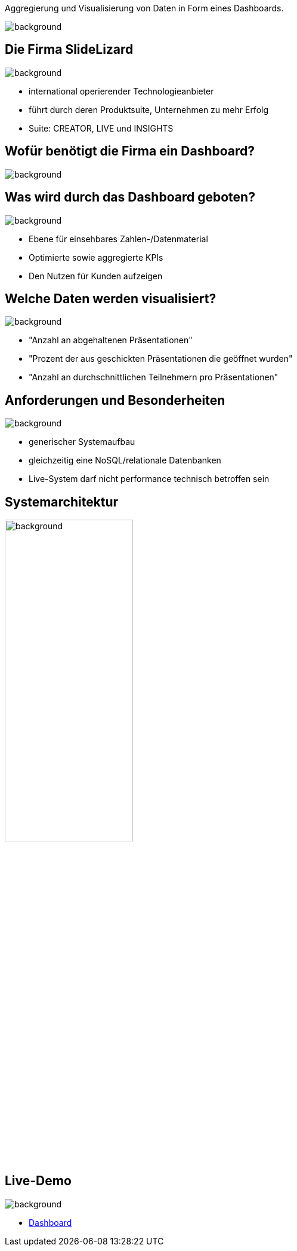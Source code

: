 [beeyond]
= SLideLizard Insights Portal
ifndef::imagesdir[:imagesdir: ../../images]
:notitle:
//:title-slide-background-image: meeting.jpg
:customcss: style.css

[.text-left]
Aggregierung und Visualisierung von Daten
in Form eines Dashboards.

image::meeting.jpg[background, float="right", align="top"]

[.lightbg, background-opacity="0.8"]
== Die Firma SlideLizard
image::main.jpeg[background, size=cover]

* international operierender Technologieanbieter
* führt durch deren Produktsuite, Unternehmen zu mehr Erfolg
* Suite: CREATOR, LIVE und INSIGHTS

[.lightbg,background-opacity="0.9"]
== Wofür benötigt die Firma ein Dashboard?
image::questionmark.jpg[background, size=cover]

[.lightbg, background-opacity="0.8"]
== Was wird durch das Dashboard geboten?
image::main.jpeg[background, size=cover]

* Ebene für einsehbares Zahlen-/Datenmaterial
* Optimierte sowie aggregierte KPIs
* Den Nutzen für Kunden aufzeigen

[.lightbg, background-opacity="0.8"]
== Welche Daten werden visualisiert?
image::helping.png[background, size=cover]

• "Anzahl an abgehaltenen Präsentationen"
• "Prozent der aus geschickten Präsentationen die geöffnet wurden"
• "Anzahl an durchschnittlichen Teilnehmern pro Präsentationen"

[.lightbg, background-opacity="0.8"]
== Anforderungen und Besonderheiten
image::gear.jpg[background, size=cover]

* generischer Systemaufbau
* gleichzeitig eine NoSQL/relationale Datenbanken
* Live-System darf nicht performance technisch betroffen sein

== Systemarchitektur
image::Systemarchitektur-SL.png[background,width=50%]

[.text-left]
== Live-Demo

image::demo.jpg[background, size=cover]

* https://student.cloud.htl-leonding.ac.at/n.hirsch/app[Dashboard^]